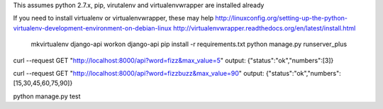 This assumes python 2.7.x, pip, virutalenv and virtualenvwrapper are installed already

If you need to install virtualenv or virtualenvwrapper, these may help
http://linuxconfig.org/setting-up-the-python-virtualenv-development-environment-on-debian-linux
http://virtualenvwrapper.readthedocs.org/en/latest/install.html






	mkvirtualenv django-api
	workon django-api
	pip install -r requirements.txt
	python manage.py runserver_plus




curl --request GET "http://localhost:8000/api?word=fizz&max_value=5"
output:
{"status":"ok","numbers":[3]}

curl --request GET "http://localhost:8000/api?word=fizzbuzz&max_value=90"
output:
{"status":"ok","numbers":[15,30,45,60,75,90]}



python manage.py test

